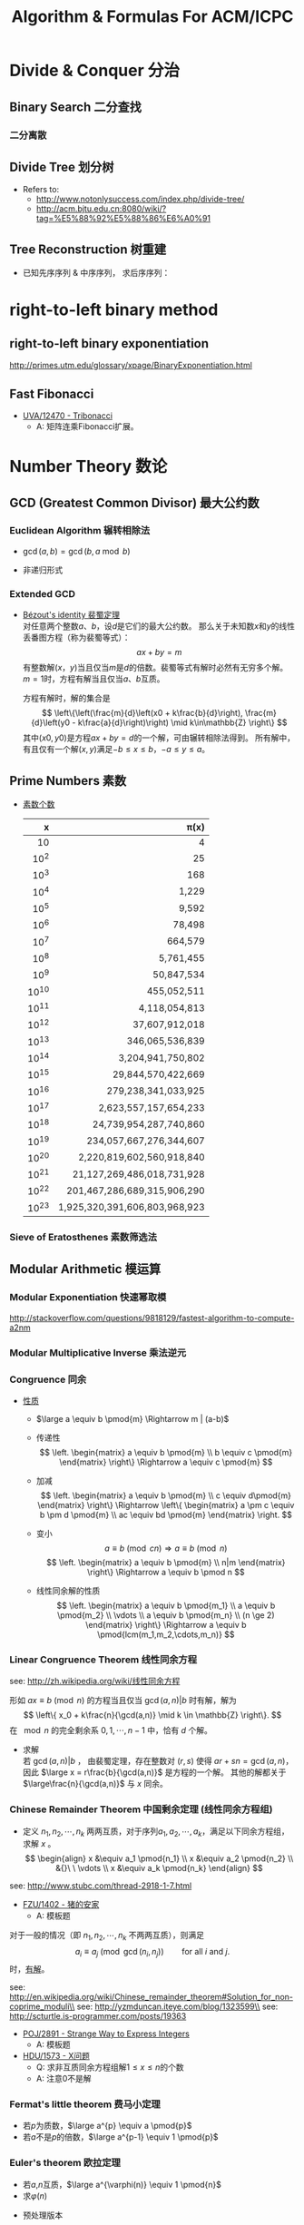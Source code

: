 #+TITLE: Algorithm & Formulas For ACM/ICPC
#+OPTIONS: num:t toc:t \n:nil TeX:t LaTeX:t
#+STARTUP: hideblocks
#+MATHJAX: align:"left"

* Divide & Conquer 分治
** Binary Search 二分查找
#+include "~/acm/_templetes/divide-and-conquer/binary-search/二分.cpp" src cpp
*** 二分离散
#+include "~/acm/_templetes/divide-and-conquer/binary-search/二分离散.cpp" src cpp

** Divide Tree 划分树
- Refers to:
  - http://www.notonlysuccess.com/index.php/divide-tree/
  - http://acm.bjtu.edu.cn:8080/wiki/?tag=%E5%88%92%E5%88%86%E6%A0%91
#+include "~/acm/_templetes/divide-and-conquer/divide-tree/divide-tree-1.cpp" src cpp

** Tree Reconstruction 树重建
- 已知先序序列 & 中序序列， 求后序序列：
#+include "~/acm/_templetes/divide-and-conquer/tree-reconstruction(树重建)/已知先序序列中序序列求后序序列.cpp" src cpp

* right-to-left binary method
** right-to-left binary exponentiation
http://primes.utm.edu/glossary/xpage/BinaryExponentiation.html
** Fast Fibonacci
#+include "~/acm/_templetes/divide-and-conquer/fast-fibonacci.cpp" src cpp
- [[http://uva.onlinejudge.org/index.php?option=com_onlinejudge&Itemid=8&page=show_problem&problem=3914][UVA/12470 - Tribonacci]]
  - A: 矩阵连乘Fibonacci扩展。

* Number Theory 数论
** GCD (Greatest Common Divisor) 最大公约数
*** Euclidean Algorithm 辗转相除法
- \(\gcd(a, b) = \gcd(b, a \bmod b)\)
#+include "~/acm/_templetes/number-theory/gcd/gcd.cpp" src cpp

- 非递归形式
#+include "~/acm/_templetes/number-theory/gcd/gcd-non-recursion.cpp" src cpp

*** Extended GCD
- [[http://zh.wikipedia.org/wiki/%E8%A3%B4%E8%9C%80%E5%AE%9A%E7%90%86][Bézout's identity 裴蜀定理]]\\
  对任意两个整数\(a\)、\(b\)，设\(d\)是它们的最大公约数。
  那么关于未知数\(x\)和\(y\)的线性丢番图方程（称为裴蜀等式）：
  \[ax + by = m\]
  有整数解\((x，y)\)当且仅当\(m\)是\(d\)的倍数。裴蜀等式有解时必然有无穷多个解。
  \(m=1\)时，方程有解当且仅当\(a\)、\(b\)互质。

  方程有解时，解的集合是
  \[
  \left\{\left(\frac{m}{d}\left(x0 + k\frac{b}{d}\right), \frac{m}{d}\left(y0 - k\frac{a}{d}\right)\right) \mid k\in\mathbb{Z} \right\}
  \]
  其中\((x0,y0)\)是方程\(ax + by = d\)的一个解，可由辗转相除法得到。
  所有解中，有且仅有一个解\((x,y)\)满足\(-b \leq x \leq b\)，\(-a \leq y \leq a\)。

#+include "~/acm/_templetes/number-theory/gcd/extend-gcd.cpp" src cpp

** Prime Numbers 素数
- [[http://en.wikipedia.org/wiki/Prime-counting_function#Table_of_.CF.80.28x.29.2C_x_.2F_ln_x.2C_and_li.28x.29][素数个数]]
   |     x |                        \pi(x) |
   |-------+-------------------------------|
   |   <r> |                           <r> |
   |    10 |                             4 |
   |  10^2 |                            25 |
   |  10^3 |                           168 |
   |  10^4 |                         1,229 |
   |  10^5 |                         9,592 |
   |  10^6 |                        78,498 |
   |  10^7 |                       664,579 |
   |  10^8 |                     5,761,455 |
   |  10^9 |                    50,847,534 |
   | 10^10 |                   455,052,511 |
   | 10^11 |                 4,118,054,813 |
   | 10^12 |                37,607,912,018 |
   | 10^13 |               346,065,536,839 |
   | 10^14 |             3,204,941,750,802 |
   | 10^15 |            29,844,570,422,669 |
   | 10^16 |           279,238,341,033,925 |
   | 10^17 |         2,623,557,157,654,233 |
   | 10^18 |        24,739,954,287,740,860 |
   | 10^19 |       234,057,667,276,344,607 |
   | 10^20 |     2,220,819,602,560,918,840 |
   | 10^21 |    21,127,269,486,018,731,928 |
   | 10^22 |   201,467,286,689,315,906,290 |
   | 10^23 | 1,925,320,391,606,803,968,923 |
*** Sieve of Eratosthenes 素数筛选法
#+include "~/acm/_templetes/number-theory/prime/prime.cpp" src cpp
** Modular Arithmetic 模运算
*** Modular Exponentiation 快速幂取模
#+include "~/acm/_templetes/divide-and-conquer/fast-exponentiation/fastpow.cpp" src cpp
http://stackoverflow.com/questions/9818129/fastest-algorithm-to-compute-a2nm

*** Modular Multiplicative Inverse 乘法逆元
*** Congruence 同余
- [[http://zh.wikipedia.org/wiki/%E5%90%8C%E4%BD%99#.E6.80.A7.E8.B4.A8][性质]]
  - \(\large a \equiv b \pmod{m} \Rightarrow m | (a-b)\)

  - 传递性
    \[
    \left. \begin{matrix}
    a \equiv b \pmod{m} \\
    b \equiv c \pmod{m}
    \end{matrix} \right\} \Rightarrow a \equiv c \pmod{m}
    \]

  - 加减
    \[
    \left. \begin{matrix}
    a \equiv b \pmod{m} \\
    c \equiv d\pmod{m}
    \end{matrix} \right\} \Rightarrow \left\{ \begin{matrix} a \pm c \equiv b \pm d \pmod{m} \\ ac \equiv bd \pmod{m} \end{matrix} \right.
    \]

  - 变小
    \[a \equiv b \pmod{cn} \Rightarrow a \equiv b \pmod n\]
    \[
    \left. \begin{matrix}
    a \equiv b \pmod{m} \\
    n|m
    \end{matrix} \right\} \Rightarrow a \equiv b \pmod n
    \]

  - 线性同余解的性质
    \[
    \left. \begin{matrix}
    a \equiv b \pmod{m_1} \\
    a \equiv b \pmod{m_2} \\
    \vdots \\
    a \equiv b \pmod{m_n} \\
    (n \ge 2)
    \end{matrix} \right\} \Rightarrow a \equiv b \pmod{lcm(m_1,m_2,\cdots,m_n)}
    \]

*** Linear Congruence Theorem 线性同余方程
see: http://zh.wikipedia.org/wiki/线性同余方程

形如 \(ax \equiv b \pmod{n}\) 的方程当且仅当 \(\gcd(a,n)|b\) 时有解，解为
\[
\left\{ x_0 + k\frac{n}{\gcd(a,n)} \mid k \in \mathbb{Z} \right\}.
\]
在 \(\mod{n}\) 的完全剩余系 \({0,1,\cdots,n-1}\) 中，恰有 \(d\) 个解。

- 求解\\
  若 \(\gcd(a,n)|b\) ，
  由裴蜀定理，存在整数对 \((r,s)\) 使得 \(ar + sn = \gcd(a,n)\)，因此 \(\large x = r\frac{b}{\gcd(a,n)}\) 是方程的一个解。
  其他的解都关于 \(\large\frac{n}{\gcd(a,n)}\) 与 \(x\) 同余。

*** Chinese Remainder Theorem 中国剩余定理 (线性同余方程组)
- 定义
  \(n_1,n_2,\cdots,n_k\) 两两互质，对于序列\(a_1,a_2,\cdots,a_k\)，满足以下同余方程组，求解 \(x\) 。
  \[
  \begin{align}
  x &\equiv a_1 \pmod{n_1} \\
  x &\equiv a_2 \pmod{n_2} \\
  &{}\  \  \vdots \\
  x &\equiv a_k \pmod{n_k}
  \end{align}
  \]

see: http://www.stubc.com/thread-2918-1-7.html
#+include "~/acm/_templetes/number-theory/modular-arithmetic/chinese-remainder-1.cpp" src cpp

- [[http://acm.fzu.edu.cn/problem.php?pid=1402][FZU/1402 - 猪的安家]]
  - A: 模板题

对于一般的情况（即 \(n_1,n_2,\cdots,n_k\) 不两两互质），则满足
\[
a_i \equiv a_j \pmod{\gcd(n_i,n_j)} \qquad \text{for all }i\text{ and }j.
\]
时，[[http://en.wikipedia.org/wiki/Chinese_remainder_theorem#Theorem_statement][有解]]。

see: http://en.wikipedia.org/wiki/Chinese_remainder_theorem#Solution_for_non-coprime_moduli\\
see: http://yzmduncan.iteye.com/blog/1323599\\
see: http://scturtle.is-programmer.com/posts/19363
#+include "~/acm/_templetes/number-theory/modular-arithmetic/chinese-remainder-non-coprime.cpp" src cpp

- [[http://poj.org/problem?id%3D2891][POJ/2891 - Strange Way to Express Integers]]
  - A: 模板题
- [[http://acm.hdu.edu.cn/showproblem.php?pid=1573][HDU/1573 - X问题]]
  - Q: 求非互质同余方程组解\(1 \leq x \leq n\)的个数
  - A: 注意0不是解
*** Fermat's little theorem 费马小定理
- 若\(p\)为质数，\(\large a^{p} \equiv a \pmod{p}\)
- 若\(a\)不是\(p\)的倍数，\(\large a^{p-1} \equiv 1 \pmod{p}\)
*** Euler's theorem 欧拉定理
- 若\(a\),\(n\)互质，\(\large a^{\varphi(n)} \equiv 1 \pmod{n}\)
- 求\(\varphi(n)\)
#+include "~/acm/_templetes/number-theory/euler/euler.cpp" src cpp
- 预处理版本
#+include "~/acm/_templetes/number-theory/euler/euler-pre.cpp" src cpp

*** 指数循环节
- [[http://hi.baidu.com/aekdycoin/item/e493adc9a7c0870bad092fd9][AC大牛blog]]
\(x \geq \varphi(n)\)时，
\[
\Large A^x \equiv A^{x \mod \varphi(C) + \varphi(C)} \pmod{C}
\]
** Factorial 阶乘
*** 素因子 p 在 n! 中的个数
#+include "~/acm/_templetes/number-theory/prime/how-many-p-in-factorial-n.cpp" src cpp

** Digital Roots 数根
see: http://en.wikipedia.org/wiki/Digital_root
- [[http://poj.org/problem?id=1519][POJ/1519 - Digital Roots]] / [[http://acm.hdu.edu.cn/showproblem.php?pid=1013][HDU/1013 - Digital Roots]]
  - A: \(dr(n) = 1 + [n-1\pmod 9]\)

** 应用/综合
- [[http://acm.hdu.edu.cn/showproblem.php?pid%3D4335][HDU/4335 - What is N?]]
  - Q: 满足\(n^{n!} \equiv b \pmod{P} : (0 \leq n \leq M)\) 的 n 有几个。
    其中 \(0 \leq p \leq 10^5, 1 \leq M \leq 2^{64} - 1\)\\
  - A: 利用指数的循环节，小范围暴力\(0 \leq n \leq P\)即可。

* 数学
- [[http://uva.onlinejudge.org/index.php?option=com_onlinejudge&Itemid=8&page=show_problem&problem=3907][UVA/12464 - Professor Lazy, Ph.D.]]
  - A: 《具体数学》第一章课后习题，循环节为5。

- [[http://acm.hdu.edu.cn/showproblem.php?pid=4350][HDU/4350 - Card]]
  - A: 可从相对位置不变（环）推得，最小循环长度为\(\frac{R}{\gcd(R,R-L+1)}\)。

- [[http://acm.hdu.edu.cn/showproblem.php?pid=4359][HDU/4359 - Easy Tree DP?]]
  - Q: 构建二叉树，N个节点值分别为\(2^0,2^1,\cdots,2^{n-1}\)，求规定深度为D时，不同构建的种类数。
    （其中若某节点存在左右子树时，须满足左子树所有节点和小于右子树所有节点和）
  - A: 因为只需要保持相对关系即可，所有的状态可压缩到dp[N][D]（表示N个点D深度的二叉树的种类数）并乘以组合种类。

* TODO 博弈
# - [[http://uva.onlinejudge.org/index.php?option=com_onlinejudge&Itemid=8&page=show_problem&problem=3913][UVA/12469 - Stones]]
#   - Q: 
#   - A:
http://www.chenyajun.com/2010/06/22/4360

* 概率
** 全概率
- [[http://uva.onlinejudge.org/index.php?option=com_onlinejudge&Itemid=8&page=show_problem&problem=3904][UVA/12461 - Airplane]]
  - Q: N人 *依次入座* ，第一个人随机坐1~N号座位，
    其他人(i号人)若i号座位没有被占则坐i号座位，否则剩下空的位置随机坐，
    问N号人不坐自己位置的概率。
  - A: 《编程之美》 - 金刚坐飞机问题。其中第i个人坐自己位置的概率 \(\large P(i)=\frac{N-i+1}{N-i+2}\)

* Computational Geometry 计算几何
** 向量旋转
- \(\vec{OA}\) 逆时针旋转 \beta rad，并将长度缩放为 scale 倍，返回 \(B\) 点。
#+include "~/acm/_templetes/computational-geometry/vector_rotate.cpp" src cpp
- 求 \(\vec{OA}\) 绕 \(O\) 逆时针旋转至 \(\vec{OB}\) 经过的弧长。
#+include "~/acm/_templetes/computational-geometry/circle.cpp" src cpp
** Convex Hull 凸包
*** Monotone Chain Convex 扫描线法
- http://www.algorithmist.com/index.php/Monotone_Chain_Convex_Hull
#+include "~/acm/_templetes/computational-geometry/convex-hull(凸包)/Monotone_Chain_Convex.cpp" src cpp
* String Algorithm 字符串
** KMP
- [[http://www.matrix67.com/blog/archives/115][matrix67'blog]] 中基于算法导论的KMP算法：
#+include "~/acm/_templetes/string/KMP/KMP-1.cpp" src cpp

- 浙大模板中稍有不同的KMP算法：
#+include "~/acm/_templetes/string/KMP/KMP-2.cpp" src cpp

*** 字符串最小循环节
- 基于KMP。
#+include "~/acm/_templetes/string/KMP/字符串最小循环节/circle.cpp" src cpp

- 例题：poj2406
*** 扩展KMP

** trie 字典树
- 例题：poj3630
#+include "~/acm/_templetes/string/trie/POJ_3630_Phone_List_字典树_trie_也可推理简化问题枚举求解_静态字典树_可略作参考_3.5_stars.cpp" src cpp

** AC自动机
- 来源：http://hi.baidu.com/%CE%D2%BF%E0%B0%A155/blog/item/7a96fbf35e7ff3db7831aa5b.html
#+include "~/acm/_templetes/string/ac-automation/build_ac_自动机_非指针.cpp" src cpp
fail指针原则：fail指针的构造关键是找到即是当点匹配串的后缀，又是trie中一个模式串的前缀的最长的字符串。
see: http://plussai.iteye.com/blog/1143023

** 字符串最小表示
- copied from http://whitedeath.is-programmer.com/posts/18404.html
#+include "~/acm/_templetes/string/字符串最小表示.cpp" src cpp

** Subsequence & Substring 子序列 & 子串 问题
*** LCPS (Longest Common Palindromic Subsequence) 最长公共回文子序列
- \(\mathcal{O}(n^4)\)
#+include "~/acm/_templetes/string/subsequence-substring/longest-common-palindromic-subsequence/LCPS-dp.cpp" src cpp
*** LIS (Longest Increasing Subsequence) 最长上升（不降）子序列
- \(\mathcal{O}(n\log{n})\) 算法
#+include "~/acm/_templetes/string/subsequence-substring/longest-increasing-subsequence/nlogn-lis.cpp" src cpp
- usaco 4.3（经典LIS模板）
#+include "~/acm/_templetes/string/subsequence-substring/longest-increasing-subsequence/usaco 4.3(经典LIS模板).cpp" src cpp
- \(\mathcal{O}(n^2)\) 算法
#+include "~/acm/_templetes/string/subsequence-substring/longest-increasing-subsequence/O(n^2)-最长不下降子序列.cpp" src cpp
- 求长度为最长上升子序列的序列个数
#+include "~/acm/_templetes/string/subsequence-substring/longest-increasing-subsequence/同求长度为最长上升子序列的序列个数.cpp" src cpp
*** LPS (Longest Palindromic Substring) 最长回文子串
- Manacher
#+include "~/acm/_templetes/string/subsequence-substring/longest-palindromic-substring/Manacher1.cpp" src cpp
* Range Query Algorithm 区间查询算法
** Segment Tree 线段树
- 浙大模板注解：
#+include "~/acm/_templetes/old/浙大模板注解/浙大线段树模板（注释）.txt" src cpp

** Fenwick Tree (Binary Indexed Tree) 树状数组
- 一维
#+include "~/acm/_templetes/range-query/binary-indexed-tree/binary-indexed-tree.cpp" src cpp
- 二维
#+include "~/acm/_templetes/range-query/binary-indexed-tree/binary-indexed-tree-2d.cpp" src cpp

** RMQ-LCA
** TODO RMQ-ST
- copied from: http://www.cppblog.com/acmiyou/archive/2009/05/18/83278.aspx
#+include "~/acm/_templetes/range-query/RMQ/RMQ-ST.cpp" src cpp

* Graph Theory 图论
** 二分图匹配
*** hungary 匈牙利算法
- 浙大模板注解：
#+include "~/acm/_templetes/old/浙大模板注解/二分图最大匹配(hungary邻接阵形式).txt" src cpp

* bit-mask 状态压缩

* Hash 哈希
- poj3349(哈希，最小表示):
#+include "~/acm/_templetes/old/我的模板/哈希表/哈希-最小表示POJ3349.cpp" src cpp

* 优化
** 单调优化
*** stack 栈
- [[http://www.spoj.pl/problems/CITY2/][SPOJ/CITY2 - A Famous City]]
- [[http://acm.hdu.edu.cn/showproblem.php?pid=4328][HDU/4328 - Cut the cake]]

** RMQ-ST 优化

* DLX 跳舞链
- [[http://poj.org/problem?id=3074][POJ/3074 - Sudoku]]，[[http://www.cnblogs.com/AndreMouche/archive/2011/02/24/1964136.html][学姐的博客]]
#+include "~/acm/_templetes/DLX(跳舞链)/poj3074.cpp" src cpp

* pack 背包
#+include "~/acm/_templetes/背包/pack.cpp" src cpp

* Coding Skills
** 数组模拟链表
#+include "~/acm/_templetes/前向星/edge-vertex.cpp" src cpp

** 输入处理
uva11827
#+include "~/acm/_templetes/_string2int/string2int_uva11827.cpp" src cpp

